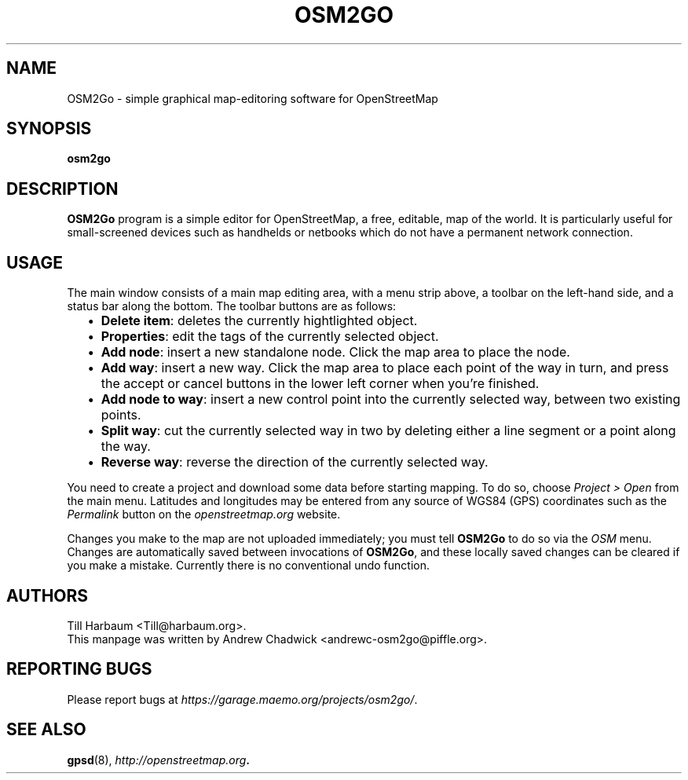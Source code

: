 \" Manpage written by Andrew Chadwick <andrewc-osm2go@piffle.org> for the
\" OSM2Go project. Author hereby waives all proprietary rights over this
\" groff file, and dedicates it into the public domain.
.TH OSM2GO 1 "16 February 2009" "OpenStreetMap" "Map editors"
.SH NAME
OSM2Go \- simple graphical map-editoring software for OpenStreetMap
.SH SYNOPSIS
.B osm2go
.SH DESCRIPTION
\fBOSM2Go\fP program is a simple editor for OpenStreetMap, a free, editable,
map of the world. It is particularly useful for small\-screened devices such
as handhelds or netbooks which do not have a permanent network connection.
.SH USAGE
The main window consists of a main map editing area, with a menu strip above,
a toolbar on the left-hand side, and a status bar along the bottom. The 
toolbar buttons are as follows:

.RS 2
.IP \(bu 2
\fBDelete item\fP: deletes the currently hightlighted object.
.IP \(bu 2
\fBProperties\fP: edit the tags of the currently selected object.
.IP \(bu 2
\fBAdd node\fP: insert a new standalone node. Click the map area to place
the node.
.IP \(bu 2
\fBAdd way\fP: insert a new way. Click the map area to place each point
of the way in turn, and press the accept or cancel buttons in the lower
left corner when you're finished.
.IP \(bu 2
\fBAdd node to way\fP: insert a new control point into the currently selected
way, between two existing points.
.IP \(bu 2
\fBSplit way\fP: cut the currently selected way in two by deleting either a
line segment or a point along the way.
.IP \(bu 2
\fBReverse way\fP: reverse the direction of the currently selected way.
.RE 

You need to create a project and download some data before starting mapping. To
do so, choose \fIProject > Open\fP from the main menu. Latitudes and longitudes
may be entered from any source of WGS84 (GPS) coordinates such as the
\fIPermalink\fP button on the \fIopenstreetmap.org\fP website.

Changes you make to the map are not uploaded immediately; you must tell
\fBOSM2Go\fP to do so via the \fIOSM\fP menu. Changes are automatically saved
between invocations of \fBOSM2Go\fP, and these locally saved changes can be
cleared if you make a mistake. Currently there is no conventional undo
function.

.SH AUTHORS
Till Harbaum <Till@harbaum.org>.
.br
This manpage was written by Andrew Chadwick <andrewc-osm2go@piffle.org>.
.SH REPORTING BUGS
Please report bugs at \fIhttps://garage.maemo.org/projects/osm2go/\fP.
.SH SEE ALSO
.BR gpsd (8),
.BR \fIhttp://openstreetmap.org\fP.
